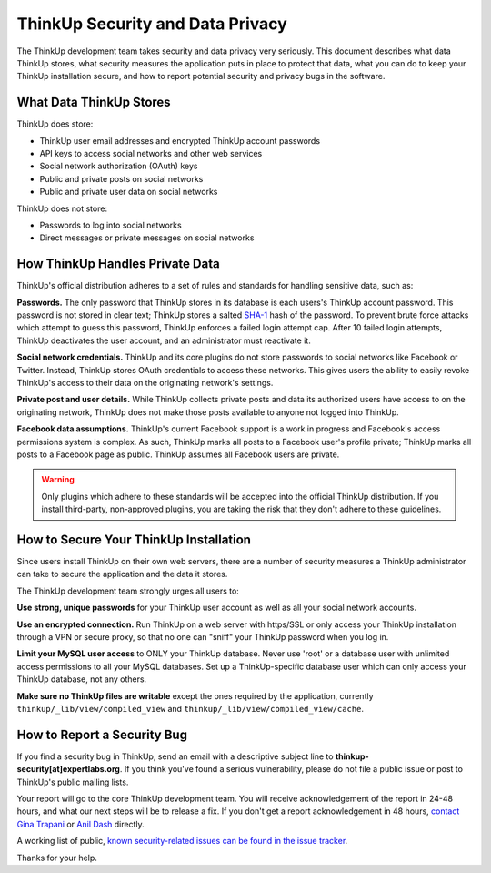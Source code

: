 ThinkUp Security and Data Privacy
=================================

The ThinkUp development team takes security and data privacy very seriously. This document describes what data ThinkUp
stores, what security measures the application puts in place to protect that data, what you can do to keep your ThinkUp
installation secure, and how to report potential security and privacy bugs in the software.

What Data ThinkUp Stores
------------------------

ThinkUp does store:

* ThinkUp user email addresses and encrypted ThinkUp account passwords
* API keys to access social networks and other web services
* Social network authorization (OAuth) keys
* Public and private posts on social networks
* Public and private user data on social networks

ThinkUp does not store:

* Passwords to log into social networks
* Direct messages or private messages on social networks

How ThinkUp Handles Private Data
--------------------------------

ThinkUp's official distribution adheres to a set of rules and standards for handling sensitive data, such as:

**Passwords.** The only password that ThinkUp stores in its database is each users's ThinkUp account password. This
password is not stored in clear text; ThinkUp stores a salted `SHA-1 <http://en.wikipedia.org/wiki/SHA1>`_ hash
of the password. To prevent brute force attacks which attempt to guess this password, ThinkUp enforces a failed login
attempt cap. After 10 failed login attempts, ThinkUp deactivates the user account, and an administrator must reactivate
it.

**Social network credentials.** ThinkUp and its core plugins do not store passwords to social networks like Facebook
or Twitter. Instead, ThinkUp stores OAuth credentials to access these networks. This gives users the ability to easily
revoke ThinkUp's access to their data on the originating network's settings.

**Private post and user details.** While ThinkUp collects private posts and data its authorized users have access to on
the originating network, ThinkUp does not make those posts available to anyone not logged into ThinkUp.

**Facebook data assumptions.** ThinkUp's current Facebook support is a work in progress and Facebook's access
permissions system is complex. As such, ThinkUp marks all posts to a Facebook user's profile private; ThinkUp marks
all posts to a Facebook page as public. ThinkUp assumes all Facebook users are private.

.. warning::
    Only plugins which adhere to these standards will be accepted into the official ThinkUp distribution. If you install
    third-party, non-approved plugins, you are taking the risk that they don't adhere to these guidelines.

How to Secure Your ThinkUp Installation
---------------------------------------

Since users install ThinkUp on their own web servers, there are a number of security measures a ThinkUp administrator
can take to secure the application and the data it stores.

The ThinkUp development team strongly urges all users to:

**Use strong, unique passwords** for your ThinkUp user account as well as all your social network accounts.

**Use an encrypted connection.** Run ThinkUp on a web server with https/SSL or only access your ThinkUp installation
through a VPN or secure proxy, so that no one can "sniff" your ThinkUp password when you log in.

**Limit your MySQL user access** to ONLY your ThinkUp database. Never use 'root' or a database user with unlimited
access permissions to all your MySQL databases. Set up a ThinkUp-specific database user which can only access your
ThinkUp database, not any others.

**Make sure no ThinkUp files are writable** except the ones required by the application, currently 
``thinkup/_lib/view/compiled_view`` and ``thinkup/_lib/view/compiled_view/cache``.

How to Report a Security Bug
----------------------------

If you find a security bug in ThinkUp, send an email with a descriptive subject line to 
**thinkup-security[at]expertlabs.org**. If you think you've found a serious vulnerability, please do not file a public
issue or post to ThinkUp's public mailing lists.

Your report will go to the core ThinkUp development team. You will receive acknowledgement of the report in 24-48
hours, and what our next steps will be to release a fix. If you don't get a report acknowledgement in 48 hours,
`contact Gina Trapani <http://www.google.com/profiles/u/0/ginatrapani/contactme>`_ or 
`Anil Dash <http://dashes.com/anil>`_ directly.

A working list of public, `known security-related issues can be found in the issue
tracker <https://github.com/ginatrapani/ThinkUp/issues?labels=security>`_.

Thanks for your help.